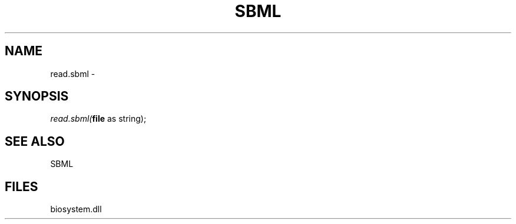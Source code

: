 .\" man page create by R# package system.
.TH SBML 1 2000-Jan "read.sbml" "read.sbml"
.SH NAME
read.sbml \- 
.SH SYNOPSIS
\fIread.sbml(\fBfile\fR as string);\fR
.SH SEE ALSO
SBML
.SH FILES
.PP
biosystem.dll
.PP
